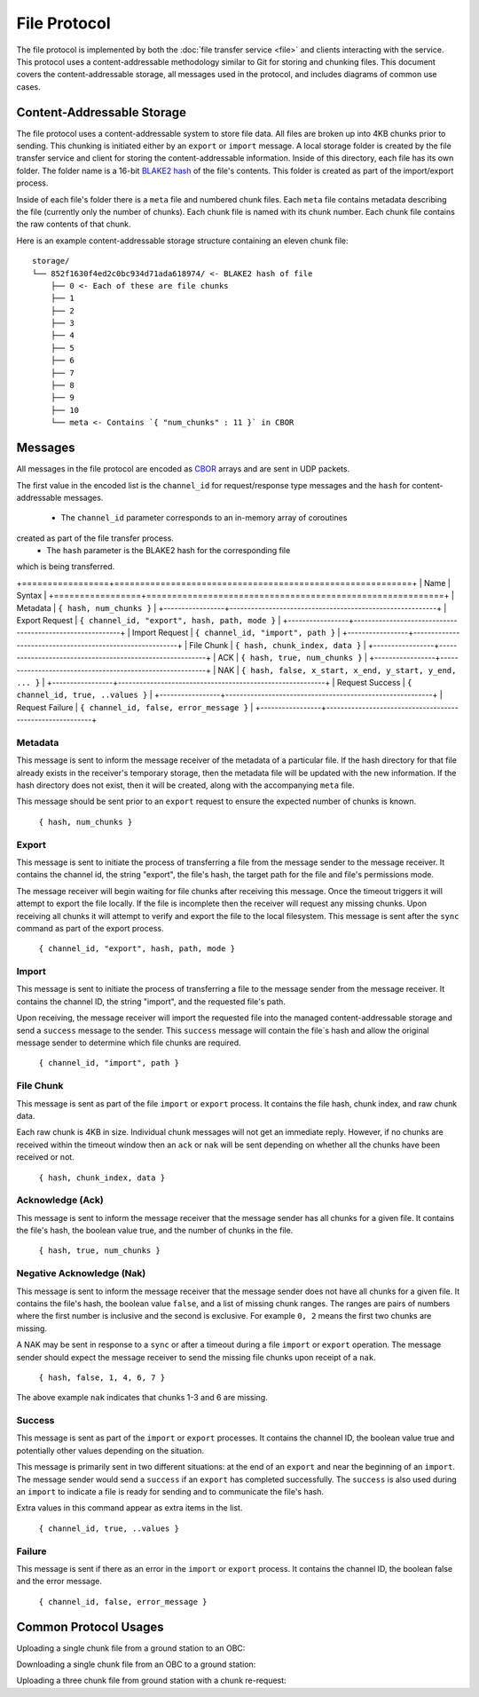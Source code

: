 File Protocol
=============

The file protocol is implemented by both the
:doc:`file transfer service <file>` and clients interacting
with the service. This protocol uses a content-addressable
methodology similar to Git for storing and chunking files.
This document covers the content-addressable storage, all
messages used in the protocol, and includes diagrams
of common use cases.

Content-Addressable Storage
---------------------------

The file protocol uses a content-addressable system to store file data.
All files are broken up into 4KB chunks prior to sending. This chunking
is initiated either by an ``export`` or ``import`` message. A local
storage folder is created by the file transfer service and client
for storing the content-addressable information.
Inside of this directory, each file has its own folder. 
The folder name is a 16-bit `BLAKE2 hash <https://BLAKE2.net/>`_ of the file's
contents. 
This folder is created as part of the import/export process.

Inside of each file's folder there is a ``meta`` file and numbered chunk files.
Each ``meta`` file contains metadata describing the file
(currently only the number of chunks).
Each chunk file is named with its chunk number.
Each chunk file contains the raw contents of that chunk.

Here is an example content-addressable storage structure containing
an eleven chunk file::

    storage/
    └── 852f1630f4ed2c0bc934d71ada618974/ <- BLAKE2 hash of file
        ├── 0 <- Each of these are file chunks
        ├── 1
        ├── 2
        ├── 3
        ├── 4
        ├── 5
        ├── 6
        ├── 7
        ├── 8
        ├── 9
        ├── 10
        └── meta <- Contains `{ "num_chunks" : 11 }` in CBOR

Messages
--------

All messages in the file protocol are encoded as `CBOR <http://cbor.io/>`__ arrays and are sent
in UDP packets.

The first value in the encoded list is the ``channel_id``
for request/response type messages and the ``hash`` for content-addressable
messages.

    - The ``channel_id`` parameter corresponds to an in-memory array of coroutines
created as part of the file transfer process.
    - The ``hash`` parameter is the BLAKE2 hash for the corresponding file
which is being transferred.

+=================+==========================================================+
| Name            | Syntax                                                   |
+=================+==========================================================+
| Metadata        | ``{ hash, num_chunks }``                                 |
+-----------------+----------------------------------------------------------+
| Export Request  | ``{ channel_id, "export", hash, path, mode }``           |
+-----------------+----------------------------------------------------------+
| Import Request  | ``{ channel_id, "import", path }``                       |
+-----------------+----------------------------------------------------------+
| File Chunk      | ``{ hash, chunk_index, data }``                          |
+-----------------+----------------------------------------------------------+
| ACK             | ``{ hash, true, num_chunks }``                           |
+-----------------+----------------------------------------------------------+
| NAK             | ``{ hash, false, x_start, x_end, y_start, y_end, ... }`` |
+-----------------+----------------------------------------------------------+
| Request Success | ``{ channel_id, true, ..values }``                       |
+-----------------+----------------------------------------------------------+
| Request Failure | ``{ channel_id, false, error_message }``                 |
+-----------------+----------------------------------------------------------+

Metadata
~~~~~~~~

This message is sent to inform the message receiver of the metadata of a
particular file.
If the hash directory for that file already exists in the receiver's
temporary storage, then the metadata file will be updated with the new information.
If the hash directory does not exist, then it will be created, along with
the accompanying ``meta`` file.

This message should be sent prior to an ``export`` request
to ensure the expected number of chunks is known.

    ``{ hash, num_chunks }``

Export
~~~~~~

This message is sent to initiate the process of transferring
a file from the message sender to the message receiver. It
contains the channel id, the string "export", the file's hash,
the target path for the file and file's permissions mode.

The message receiver will begin waiting for file chunks after
receiving this message. Once the timeout triggers it will
attempt to export the file locally. If the file is incomplete then
the receiver will request any missing chunks. Upon receiving
all chunks it will attempt to verify and export the file to
the local filesystem. This message is sent after the
``sync`` command as part of the export process.

    ``{ channel_id, "export", hash, path, mode }``


Import
~~~~~~

This message is sent to initiate the process of transferring
a file to the message sender from the message receiver. It
contains the channel ID, the string "import", and the requested
file's path.

Upon receiving, the message receiver will import the requested
file into the managed content-addressable storage and send a
``success`` message to the sender. This ``success`` message
will contain the file`s hash and allow the original message
sender to determine which file chunks are required.

    ``{ channel_id, "import", path }``
    
File Chunk
~~~~~~~~~~

This message is sent as part of the file ``import`` or ``export`` process.
It contains the file hash, chunk index, and raw chunk data.

Each raw chunk is 4KB in size. Individual chunk messages will not get
an immediate reply. However, if no chunks are received within the
timeout window then an ``ack`` or ``nak`` will be sent depending
on whether all the chunks have been received or not.

    ``{ hash, chunk_index, data }``
    
Acknowledge (Ack)
~~~~~~~~~~~~~~~~~

This message is sent to inform the message receiver that the
message sender has all chunks for a given file. It contains the
file's hash, the boolean value true, and the number of
chunks in the file.

    ``{ hash, true, num_chunks }``

Negative Acknowledge (Nak)
~~~~~~~~~~~~~~~~~~~~~~~~~~

This message is sent to inform the message receiver that the
message sender does not have all chunks for a given file. It
contains the file's hash, the boolean value ``false``, and a list
of missing chunk ranges. The ranges are pairs of numbers where
the first number is inclusive and the second is exclusive.
For example ``0, 2`` means the first two chunks are missing.

A NAK may be sent in response to a ``sync`` or after a
timeout during a file ``import`` or ``export`` operation.
The message sender should expect the message receiver to send
the missing file chunks upon receipt of a ``nak``.

    ``{ hash, false, 1, 4, 6, 7 }``

The above example ``nak`` indicates that chunks 1-3 and 6
are missing.
    

Success
~~~~~~~

This message is sent as part of the ``import`` or ``export``
processes. It contains the channel ID, the boolean value true
and potentially other values depending on the situation.

This message is primarily sent in two different situations:
at the end of an ``export`` and near the beginning of an ``import``.
The message sender would send a ``success`` if an ``export``
has completed successfully. The ``success`` is also used
during an ``import`` to indicate a file is ready for sending
and to communicate the file's hash.

Extra values in this command appear as extra items in the list.

    ``{ channel_id, true, ..values }``

Failure
~~~~~~~

This message is sent if there as an error in the ``import`` or
``export`` process. It contains the channel ID, the boolean false
and the error message.

    ``{ channel_id, false, error_message }``

Common Protocol Usages
----------------------

Uploading a single chunk file from a ground station to an OBC:

.. uml::

    @startuml

    participant "Ground Station" as ground
    participant "OBC" as obc

    ground -> obc : Sync 
    ground -> obc : Export 
    obc -> ground : Nak
    ground -> obc : Send Chunk
    obc -> ground : Ack
    obc -> ground : Success

    @enduml

Downloading a single chunk file from an OBC to a ground station:

.. uml::

    @startuml

    participant "Ground Station" as ground
    participant "OBC" as obc

    ground -> obc : Import 
    obc -> ground : Success 
    ground -> obc : Nak
    obc -> ground : Send Chunk
    ground -> obc : Ack

    @enduml

Uploading a three chunk file from ground station with a chunk re-request:

.. uml::

    @startuml

    participant "Ground Station" as ground
    participant "OBC" as obc

    ground -> obc : Sync 
    ground -> obc : Export 
    obc -> ground : Nak
    ground -> obc : Send Chunk
    ground -> obc : Send Chunk
    obc -> ground : Nak
    ground -> obc : Send Chunk
    obc -> ground : Ack
    obc -> ground : Success

    @enduml
